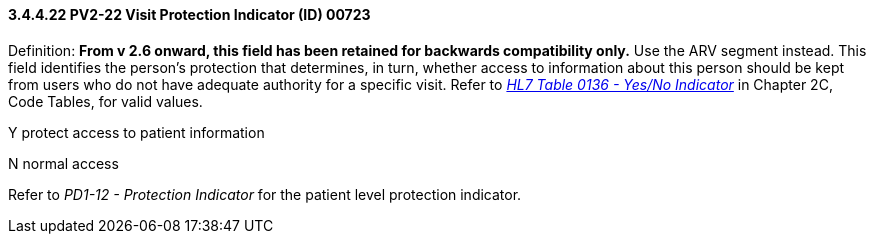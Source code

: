==== *3.4.4.22* PV2-22 Visit Protection Indicator (ID) 00723

Definition: *From v 2.6 onward, this field has been retained for backwards compatibility only.* Use the ARV segment instead. This field identifies the person's protection that determines, in turn, whether access to information about this person should be kept from users who do not have adequate authority for a specific visit. Refer to file:///E:\V2\v2.9%20final%20Nov%20from%20Frank\V29_CH02C_Tables.docx#HL70136[_HL7 Table 0136 - Yes/No Indicator_] in Chapter 2C, Code Tables, for valid values.

Y protect access to patient information

N normal access

Refer to _PD1-12 - Protection Indicator_ for the patient level protection indicator.


